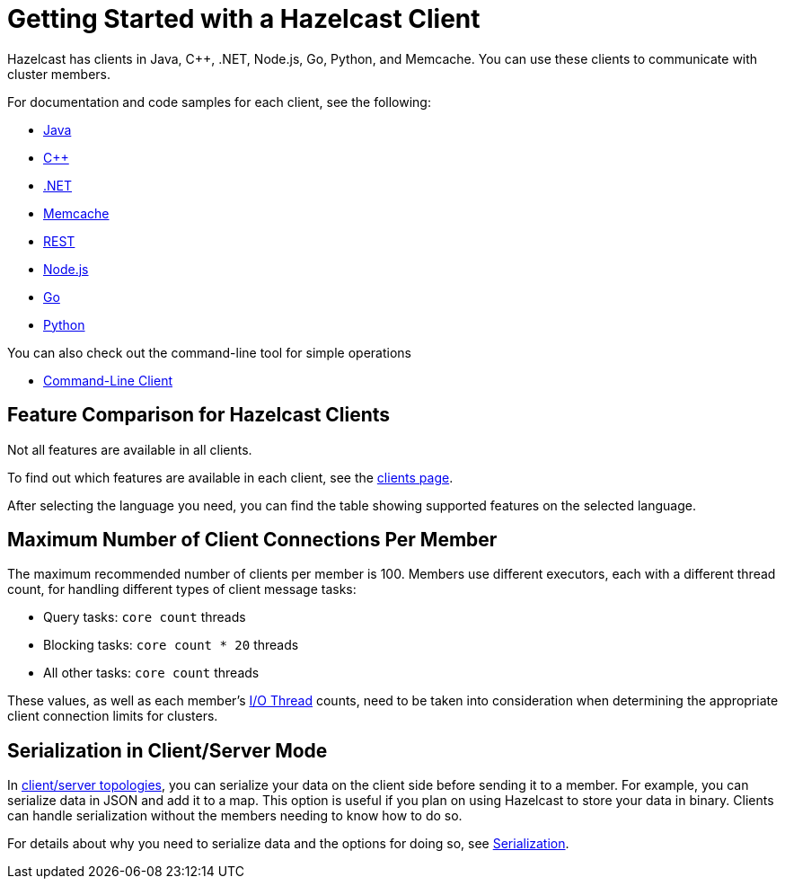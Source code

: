 = Getting Started with a Hazelcast Client
:description: Hazelcast has clients in Java, C++, .NET, Node.js, Go, Python, and Memcache. You can use these clients to communicate with cluster members.

{description}

For documentation and code samples for each client, see the following:

* xref:java.adoc[Java]
* xref:cplusplus.adoc[C++]
* xref:dotnet.adoc[.NET]
* xref:memcache.adoc[Memcache]
* xref:rest.adoc[REST]
* xref:nodejs.adoc[Node.js]
* xref:go.adoc[Go]
* xref:python.adoc[Python]

You can also check out the command-line tool for simple operations

* xref:clc.adoc[Command-Line Client]

== Feature Comparison for Hazelcast Clients

Not all features are available in all clients.

To find out which features are available in each client,
see the link:https://hazelcast.com/developers/clients/?utm_source=docs-website[clients page].

After selecting the language you need, you can find the table showing supported features on the selected language.

== Maximum Number of Client Connections Per Member

The maximum recommended number of clients per member is 100.
Members use different executors, each with a different thread count, for handling different types of client message tasks:

* Query tasks: `core count` threads
* Blocking tasks: `core count * 20` threads
* All other tasks: `core count` threads

These values, as well as each member's xref:cluster-performance:threading.adoc#io-threading[I/O Thread] counts, need to be taken into consideration when determining the appropriate client connection limits for clusters.

== Serialization in Client/Server Mode

In xref:deploy:choosing-a-deployment-option.adoc[client/server topologies], you can serialize your data
on the client side before sending it to a member. For example, you can serialize data in
JSON and add it to a map. This option is useful if you plan on using Hazelcast to store your
data in binary. Clients can handle serialization without the members needing to know how to do so.

For details about why you need to serialize data and the options for doing so, see xref:serialization:serialization.adoc[Serialization].

